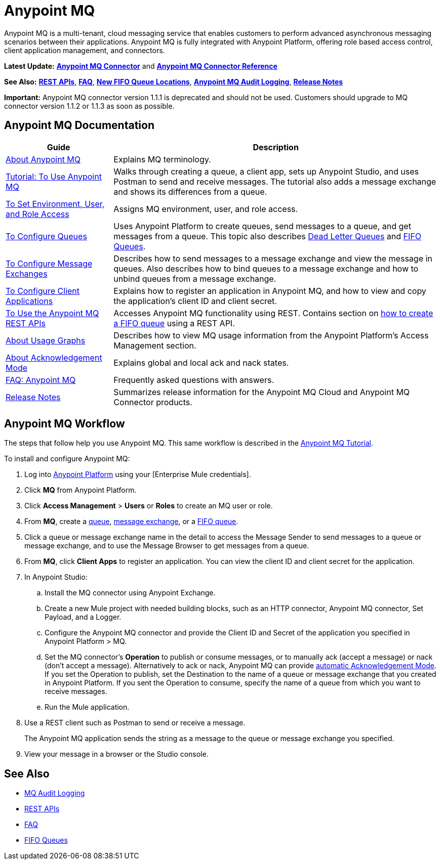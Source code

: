= Anypoint MQ
:keywords: mq, destinations, queues, exchanges

Anypoint MQ is a multi-tenant, cloud messaging service that enables customers to perform advanced asynchronous messaging scenarios between their applications. Anypoint MQ is fully integrated with Anypoint Platform, offering role based access control, client application management, and connectors.

*Latest Update:* *link:/mule-user-guide/v/3.8/anypoint-mq-connector[Anypoint MQ Connector]* and 
*link:/mule-user-guide/v/3.8/anypoint-mq-connector-reference[Anypoint MQ Connector Reference]*

*See Also:* *link:/anypoint-mq/mq-apis[REST APIs]*, 
*link:/anypoint-mq/mq-faq[FAQ]*, 
*link:/anypoint-mq/mq-queues#fifoqueues[New FIFO Queue Locations]*,
*link:/access-management/audit-logging#to-query-audit-logging-for-anypoint-mq[Anypoint MQ Audit Logging]*,
*link:/release-notes/anypoint-mq-release-notes[Release Notes]*

*Important:* Anypoint MQ connector version 1.1.1 is deprecated and should not be used. Customers should upgrade to MQ connector version 1.1.2 or 1.1.3 as soon as possible.

== Anypoint MQ Documentation

[%header%autowidth.spread]
|===
|Guide|Description
|link:/anypoint-mq/mq-understanding[About Anypoint MQ] |Explains MQ terminology.
|link:/anypoint-mq/mq-tutorial[Tutorial: To Use Anypoint MQ] |Walks through creating a queue, a client app, sets up Anypoint Studio, and uses Postman to send and receive messages. The tutorial also adds a message exchange and shows its differences from a queue.
|link:/anypoint-mq/mq-access-management[To Set Environment, User, and Role Access] |Assigns MQ environment, user, and role access.
|link:/anypoint-mq/mq-queues[To Configure Queues] |Uses Anypoint Platform to create queues, send messages to a queue, and get messages from a queue. This topic also describes link:/anypoint-mq/mq-queues#about-dead-letter-queues[Dead Letter Queues] and link:/anypoint-mq/mq-queues#fifoqueues[FIFO Queues].
|link:/anypoint-mq/mq-exchanges[To Configure Message Exchanges] |Describes how
to send messages to a message exchange and view the message in queues. Also describes how to bind queues to a message exchange and how to unbind queues 
from a message exchange.
|link:/anypoint-mq/mq-client-apps[To Configure Client Applications] |Explains 
how to register an application in Anypoint MQ, and how to view and copy the
application's client ID and client secret.
|link:/anypoint-mq/mq-apis[To Use the Anypoint MQ REST APIs] |Accesses Anypoint MQ functionality using REST. Contains section on link:/anypoint-mq/mq-apis#to-create-a-fifo-queue-from-the-administration-portal[how to create a FIFO queue] using a REST API.
|link:/anypoint-mq/mq-usage[About Usage Graphs] |Describes how to view MQ usage information from the Anypoint Platform's Access Management section.
|link:/anypoint-mq/mq-ack-mode[About Acknowledgement Mode] |Explains global and local ack and nack states.
|link:/anypoint-mq/mq-faq[FAQ: Anypoint MQ] |Frequently asked questions with answers.
|link:/release-notes/anypoint-mq-release-notes[Release Notes] |Summarizes release information for the Anypoint MQ Cloud and Anypoint MQ Connector products.
|===

== Anypoint MQ Workflow

The steps that follow help you use Anypoint MQ. This same workflow is described in the link:/anypoint-mq/mq-tutorial[Anypoint MQ Tutorial].

To install and configure Anypoint MQ:

. Log into link:https://anypoint.mulesoft.com/#/signin[Anypoint Platform] using your
[Enterprise Mule credentials].
. Click *MQ* from Anypoint Platform.
. Click *Access Management* > *Users* or *Roles* to create an MQ user or role.
. From *MQ*, create a link:/anypoint-mq/mq-queues[queue], link:/anypoint-mq/mq-exchanges[message exchange], or a link:/anypoint-mq/mq-queues#fifoqueues[FIFO queue].
. Click a queue or message exchange name in the detail to access the Message Sender to send messages to a queue or message exchange, and to use the Message Browser to get messages from a queue.
. From *MQ*, click *Client Apps* to register an application. You can view the client ID and client secret for the application.
. In Anypoint Studio:
.. Install the MQ connector using Anypoint Exchange.
.. Create a new Mule project with needed building blocks, such as an HTTP connector, Anypoint MQ connector, Set Payload, and a Logger.
.. Configure the Anypoint MQ connector and provide the Client ID and Secret of the application you specified in Anypoint Platform > MQ.
.. Set the MQ connector's *Operation* to publish or consume messages, or to manually ack (accept a message) or nack (don't accept a message). Alternatively to ack or nack, Anypoint MQ can provide link:/anypoint-mq/mq-ack-mode[automatic Acknowledgement Mode]. If you set the Operation to publish, set the Destination to the name of a queue or message exchange that you created in Anypoint Platform. If you sent the Operation to consume, specify the name of a queue from which you want to receive messages.
.. Run the Mule application.
. Use a REST client such as Postman to send or receive a message.
+
The Anypoint MQ application sends the string as a message to the queue or message exchange you specified.
+
. View your message in a browser or the Studio console.


== See Also

* link:/access-management/audit-logging#to-query-audit-logging-for-anypoint-mq[MQ Audit Logging]
* link:/anypoint-mq/mq-apis[REST APIs]
* link:/anypoint-mq/mq-faq[FAQ]
* link:/anypoint-mq/mq-queues#fifoqueues[FIFO Queues]

